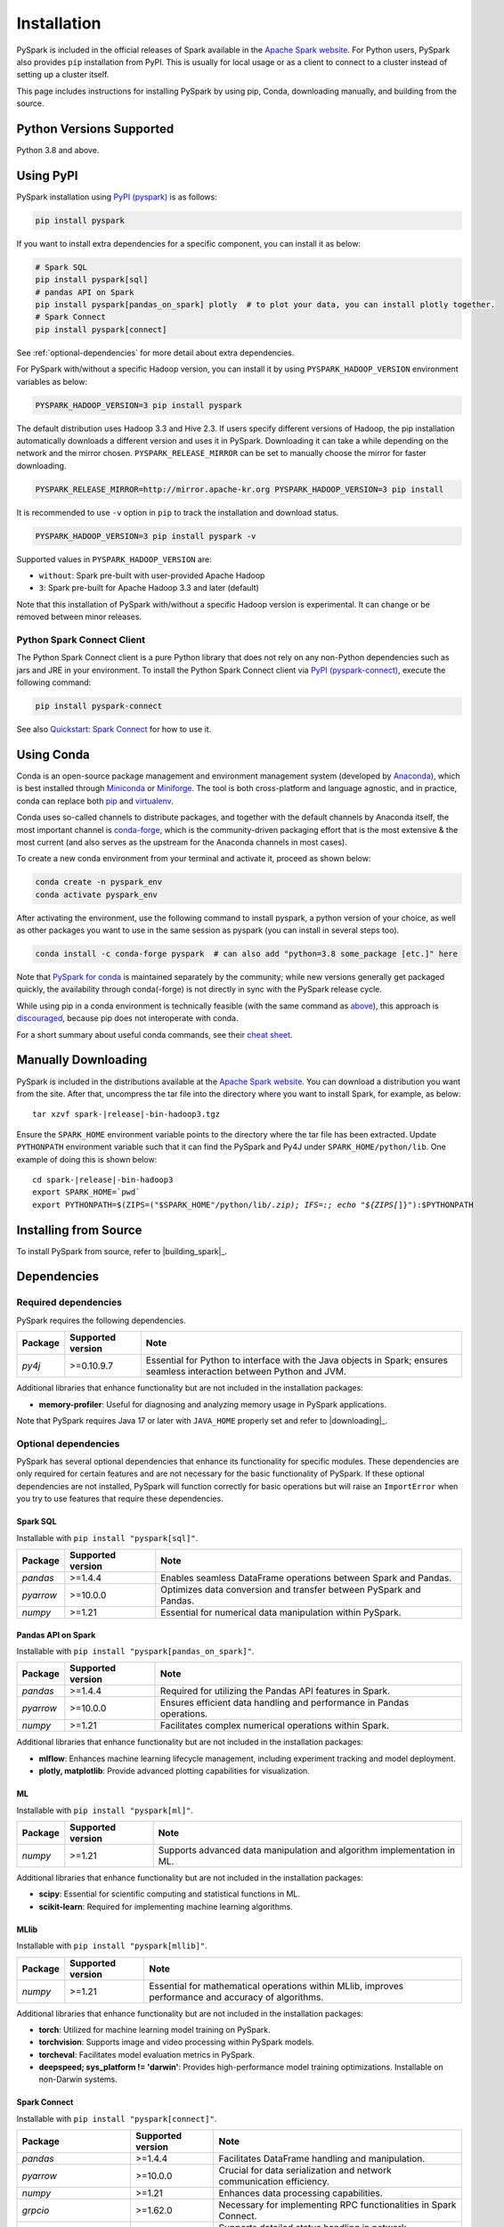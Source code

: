 ..  Licensed to the Apache Software Foundation (ASF) under one
    or more contributor license agreements.  See the NOTICE file
    distributed with this work for additional information
    regarding copyright ownership.  The ASF licenses this file
    to you under the Apache License, Version 2.0 (the
    "License"); you may not use this file except in compliance
    with the License.  You may obtain a copy of the License at

..    http://www.apache.org/licenses/LICENSE-2.0

..  Unless required by applicable law or agreed to in writing,
    software distributed under the License is distributed on an
    "AS IS" BASIS, WITHOUT WARRANTIES OR CONDITIONS OF ANY
    KIND, either express or implied.  See the License for the
    specific language governing permissions and limitations
    under the License.

============
Installation
============

PySpark is included in the official releases of Spark available in the `Apache Spark website <https://spark.apache.org/downloads.html>`_.
For Python users, PySpark also provides ``pip`` installation from PyPI. This is usually for local usage or as
a client to connect to a cluster instead of setting up a cluster itself.
 
This page includes instructions for installing PySpark by using pip, Conda, downloading manually,
and building from the source.


Python Versions Supported
-------------------------

Python 3.8 and above.


Using PyPI
----------

PySpark installation using `PyPI (pyspark) <https://pypi.org/project/pyspark/>`_ is as follows:

.. code-block:: bash

    pip install pyspark

If you want to install extra dependencies for a specific component, you can install it as below:

.. code-block:: bash

    # Spark SQL
    pip install pyspark[sql]
    # pandas API on Spark
    pip install pyspark[pandas_on_spark] plotly  # to plot your data, you can install plotly together.
    # Spark Connect
    pip install pyspark[connect]


See :ref:`optional-dependencies` for more detail about extra dependencies.

For PySpark with/without a specific Hadoop version, you can install it by using ``PYSPARK_HADOOP_VERSION`` environment variables as below:

.. code-block:: bash

    PYSPARK_HADOOP_VERSION=3 pip install pyspark

The default distribution uses Hadoop 3.3 and Hive 2.3. If users specify different versions of Hadoop, the pip installation automatically
downloads a different version and uses it in PySpark. Downloading it can take a while depending on
the network and the mirror chosen. ``PYSPARK_RELEASE_MIRROR`` can be set to manually choose the mirror for faster downloading.

.. code-block:: bash

    PYSPARK_RELEASE_MIRROR=http://mirror.apache-kr.org PYSPARK_HADOOP_VERSION=3 pip install

It is recommended to use ``-v`` option in ``pip`` to track the installation and download status.

.. code-block:: bash

    PYSPARK_HADOOP_VERSION=3 pip install pyspark -v

Supported values in ``PYSPARK_HADOOP_VERSION`` are:

- ``without``: Spark pre-built with user-provided Apache Hadoop
- ``3``: Spark pre-built for Apache Hadoop 3.3 and later (default)

Note that this installation of PySpark with/without a specific Hadoop version is experimental. It can change or be removed between minor releases.


Python Spark Connect Client
~~~~~~~~~~~~~~~~~~~~~~~~~~~

The Python Spark Connect client is a pure Python library that does not rely on any non-Python dependencies such as jars and JRE in your environment.
To install the Python Spark Connect client via `PyPI (pyspark-connect) <https://pypi.org/project/pyspark-connect/>`_, execute the following command:

.. code-block:: bash

    pip install pyspark-connect

See also `Quickstart: Spark Connect <quickstart_connect.html>`_ for how to use it.


Using Conda
-----------

Conda is an open-source package management and environment management system (developed by
`Anaconda <https://www.anaconda.com/>`_), which is best installed through
`Miniconda <https://docs.conda.io/en/latest/miniconda.html>`_ or `Miniforge <https://github.com/conda-forge/miniforge/>`_.
The tool is both cross-platform and language agnostic, and in practice, conda can replace both
`pip <https://pip.pypa.io/en/latest/>`_ and `virtualenv <https://virtualenv.pypa.io/en/latest/>`_.

Conda uses so-called channels to distribute packages, and together with the default channels by
Anaconda itself, the most important channel is `conda-forge <https://conda-forge.org/>`_, which
is the community-driven packaging effort that is the most extensive & the most current (and also
serves as the upstream for the Anaconda channels in most cases).

To create a new conda environment from your terminal and activate it, proceed as shown below:

.. code-block:: bash

    conda create -n pyspark_env
    conda activate pyspark_env

After activating the environment, use the following command to install pyspark,
a python version of your choice, as well as other packages you want to use in
the same session as pyspark (you can install in several steps too).

.. code-block:: bash

    conda install -c conda-forge pyspark  # can also add "python=3.8 some_package [etc.]" here

Note that `PySpark for conda <https://anaconda.org/conda-forge/pyspark>`_ is maintained
separately by the community; while new versions generally get packaged quickly, the
availability through conda(-forge) is not directly in sync with the PySpark release cycle.

While using pip in a conda environment is technically feasible (with the same command as
`above <#using-pypi>`_), this approach is `discouraged <https://www.anaconda.com/blog/using-pip-in-a-conda-environment/>`_,
because pip does not interoperate with conda.

For a short summary about useful conda commands, see their
`cheat sheet <https://docs.conda.io/projects/conda/en/latest/user-guide/cheatsheet.html>`_.


Manually Downloading
--------------------

PySpark is included in the distributions available at the `Apache Spark website <https://spark.apache.org/downloads.html>`_.
You can download a distribution you want from the site. After that, uncompress the tar file into the directory where you want
to install Spark, for example, as below:

.. parsed-literal::

    tar xzvf spark-\ |release|\-bin-hadoop3.tgz

Ensure the ``SPARK_HOME`` environment variable points to the directory where the tar file has been extracted.
Update ``PYTHONPATH`` environment variable such that it can find the PySpark and Py4J under ``SPARK_HOME/python/lib``.
One example of doing this is shown below:

.. parsed-literal::

    cd spark-\ |release|\-bin-hadoop3
    export SPARK_HOME=`pwd`
    export PYTHONPATH=$(ZIPS=("$SPARK_HOME"/python/lib/*.zip); IFS=:; echo "${ZIPS[*]}"):$PYTHONPATH


Installing from Source
----------------------

To install PySpark from source, refer to |building_spark|_.


Dependencies
------------

Required dependencies
~~~~~~~~~~~~~~~~~~~~~

PySpark requires the following dependencies.

========================== ========================= ============================================
Package                    Supported version         Note
========================== ========================= ============================================
`py4j`                     >=0.10.9.7                Essential for Python to interface with the
                                                     Java objects in Spark; ensures seamless
                                                     interaction between Python and JVM.
========================== ========================= ============================================

Additional libraries that enhance functionality but are not included in the installation packages:

- **memory-profiler**: Useful for diagnosing and analyzing memory usage in PySpark applications.

Note that PySpark requires Java 17 or later with ``JAVA_HOME`` properly set and refer to |downloading|_.


.. _optional-dependencies:

Optional dependencies
~~~~~~~~~~~~~~~~~~~~~

PySpark has several optional dependencies that enhance its functionality for specific modules.
These dependencies are only required for certain features and are not necessary for the basic functionality of PySpark.
If these optional dependencies are not installed, PySpark will function correctly for basic operations but will raise an ``ImportError``
when you try to use features that require these dependencies.

Spark SQL
^^^^^^^^^

Installable with ``pip install "pyspark[sql]"``.

========= ================= ==================================================================
Package   Supported version Note
========= ================= ==================================================================
`pandas`  >=1.4.4           Enables seamless DataFrame operations between Spark and Pandas.
`pyarrow` >=10.0.0          Optimizes data conversion and transfer between PySpark and Pandas.
`numpy`   >=1.21            Essential for numerical data manipulation within PySpark.
========= ================= ==================================================================


Pandas API on Spark
^^^^^^^^^^^^^^^^^^^

Installable with ``pip install "pyspark[pandas_on_spark]"``.

========= ================= =====================================================================
Package   Supported version Note
========= ================= =====================================================================
`pandas`  >=1.4.4           Required for utilizing the Pandas API features in Spark.
`pyarrow` >=10.0.0          Ensures efficient data handling and performance in Pandas operations.
`numpy`   >=1.21            Facilitates complex numerical operations within Spark.
========= ================= =====================================================================

Additional libraries that enhance functionality but are not included in the installation packages:

- **mlflow**: Enhances machine learning lifecycle management, including experiment tracking and model deployment.
- **plotly, matplotlib**: Provide advanced plotting capabilities for visualization.


ML
^^

Installable with ``pip install "pyspark[ml]"``.

======= ================= =======================================================================
Package Supported version Note
======= ================= =======================================================================
`numpy` >=1.21            Supports advanced data manipulation and algorithm implementation in ML.
======= ================= =======================================================================

Additional libraries that enhance functionality but are not included in the installation packages:

- **scipy**: Essential for scientific computing and statistical functions in ML.
- **scikit-learn**: Required for implementing machine learning algorithms.

MLlib
^^^^^

Installable with ``pip install "pyspark[mllib]"``.

======= ================= ====================================================================================================
Package Supported version Note
======= ================= ====================================================================================================
`numpy` >=1.21            Essential for mathematical operations within MLlib, improves performance and accuracy of algorithms.
======= ================= ====================================================================================================

Additional libraries that enhance functionality but are not included in the installation packages:

- **torch**: Utilized for machine learning model training on PySpark.
- **torchvision**: Supports image and video processing within PySpark models.
- **torcheval**: Facilitates model evaluation metrics in PySpark.
- **deepspeed; sys_platform != 'darwin'**: Provides high-performance model training optimizations. Installable on non-Darwin systems.


Spark Connect
^^^^^^^^^^^^^

Installable with ``pip install "pyspark[connect]"``.

========================== ================= ====================================================================
Package                    Supported version Note
========================== ================= ====================================================================
`pandas`                   >=1.4.4           Facilitates DataFrame handling and manipulation.
`pyarrow`                  >=10.0.0          Crucial for data serialization and network communication efficiency.
`numpy`                    >=1.21            Enhances data processing capabilities.
`grpcio`                   >=1.62.0          Necessary for implementing RPC functionalities in Spark Connect.
`grpcio-status`            >=1.62.0          Supports detailed status handling in network communications.
`googleapis-common-protos` >=1.56.4          Provides essential Google API protocols for network interactions.
========================== ================= ====================================================================
